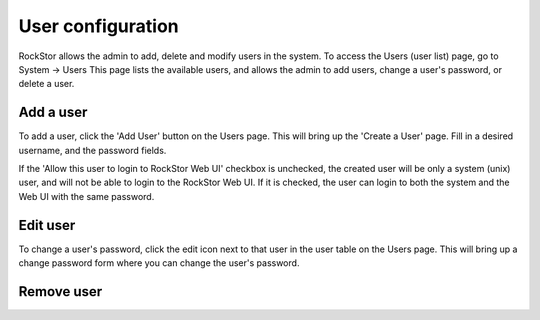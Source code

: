 .. _users:

User configuration
==================

RockStor allows the admin to add, delete and modify users in the system.
To access the Users (user list) page, go to System -> Users
This page lists the available users, and allows the admin to 
add users, change a user's password, or delete a user.

Add a user
----------

To add a user, click the 'Add User' button on the Users page. This will bring up the 'Create a User' page. Fill in a desired username, and the password fields.

If the 'Allow this user to login to RockStor Web UI' checkbox is unchecked, the created user will be only a system (unix) user, and will not be able to login to the RockStor Web UI. If it is checked, the user can login to both the system and the Web UI with the same password.


   .. image:: add-user.gif
      :scale: 75 % 
      :align: center

Edit user
---------

To change a user's password, click the edit icon next to that user in the user table on the Users page. This will bring up a change password form where you can change the user's password.

   .. image:: change-password.gif
      :scale: 75 % 
      :align: center

Remove user
-----------
